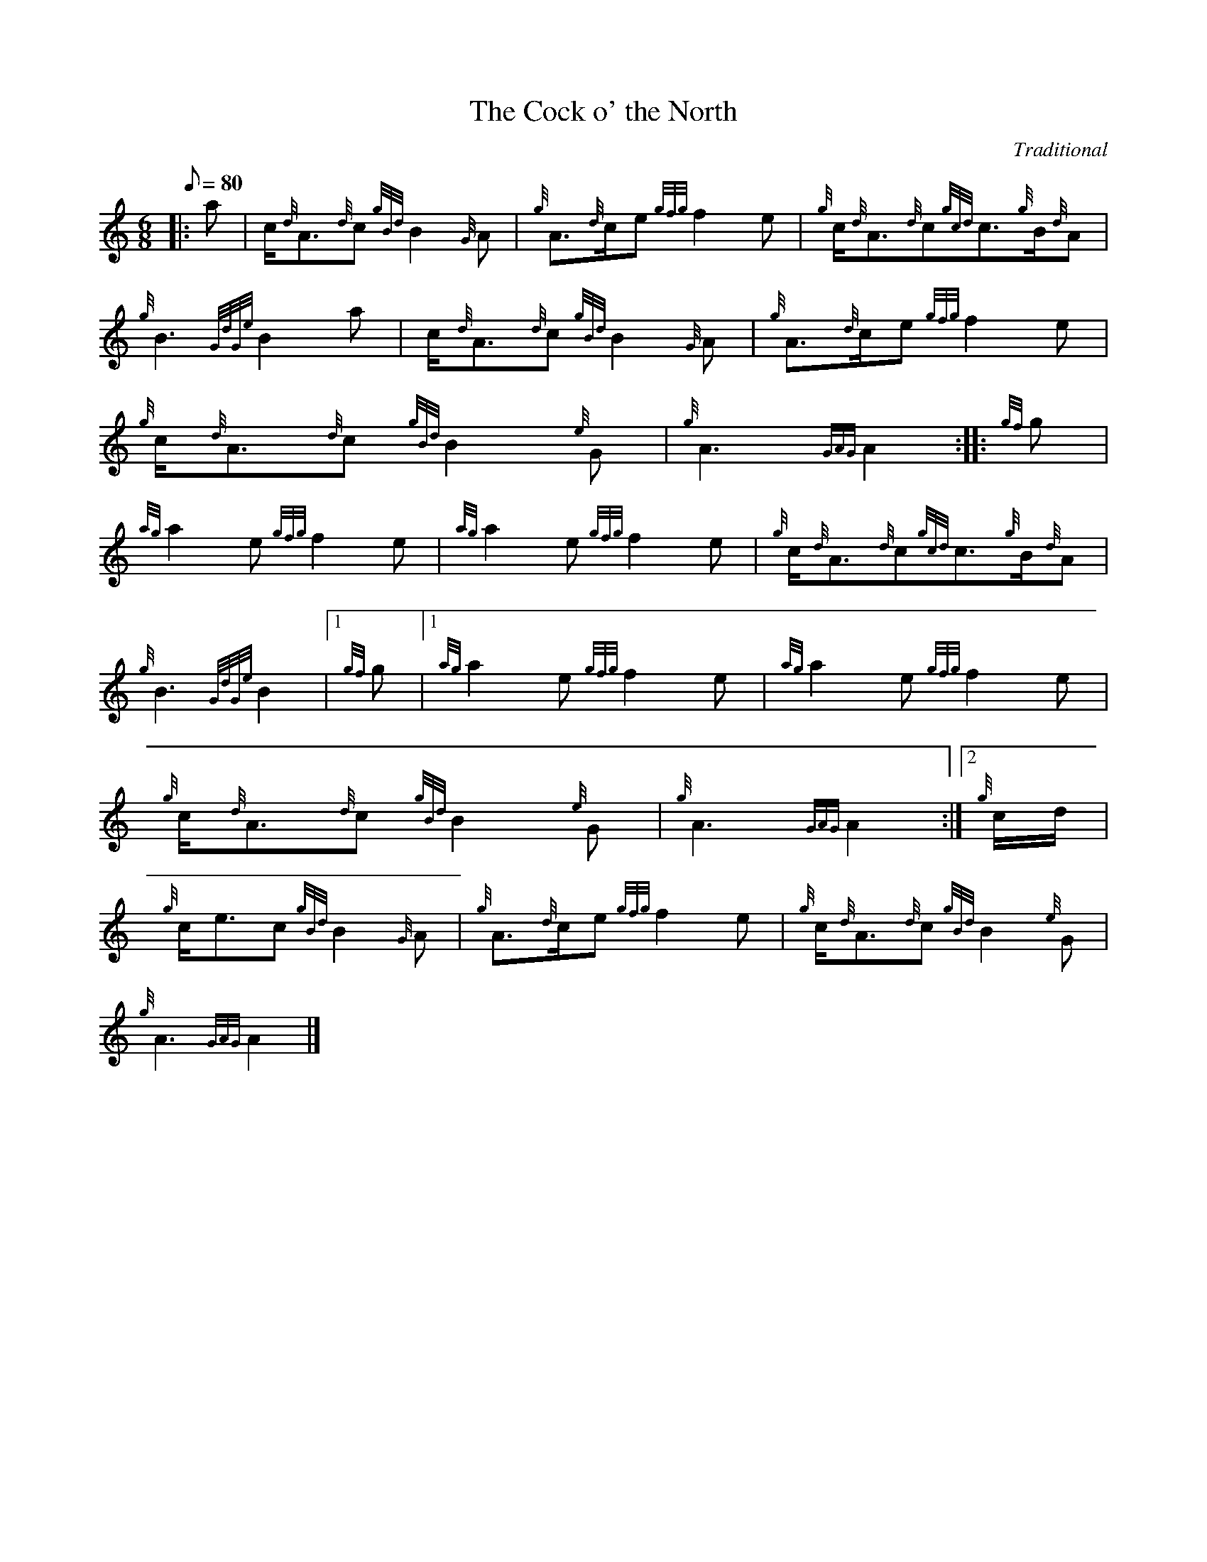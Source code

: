 X: 1
T:The Cock o' the North
M:6/8
L:1/8
Q:80
C:Traditional
S:March
K:HP
|: a|
c/2{d}A3/2{d}c{gBd}B2{G}A|
{g}A3/2{d}c/2e{gfg}f2e|
{g}c/2{d}A3/2{d}c{gcd}c3/2{g}B/2{d}A|  !
{g}B3{GdGe}B2a|
c/2{d}A3/2{d}c{gBd}B2{G}A|
{g}A3/2{d}c/2e{gfg}f2e|  !
{g}c/2{d}A3/2{d}c{gBd}B2{e}G|
{g}A3{GAG}A2:| |:
{gf}g|  !
{ag}a2e{gfg}f2e|
{ag}a2e{gfg}f2e|
{g}c/2{d}A3/2{d}c{gcd}c3/2{g}B/2{d}A|  !
{g}B3{GdGe}B2|1 {gf}g|1
{ag}a2e{gfg}f2e|
{ag}a2e{gfg}f2e|  !
{g}c/2{d}A3/2{d}c{gBd}B2{e}G|
{g}A3{GAG}A2:|2
{g}c/2d/2|  !
{g}c/2e3/2c{gBd}B2{G}A|
{g}A3/2{d}c/2e{gfg}f2e|
{g}c/2{d}A3/2{d}c{gBd}B2{e}G|  !
{g}A3{GAG}A2|]
